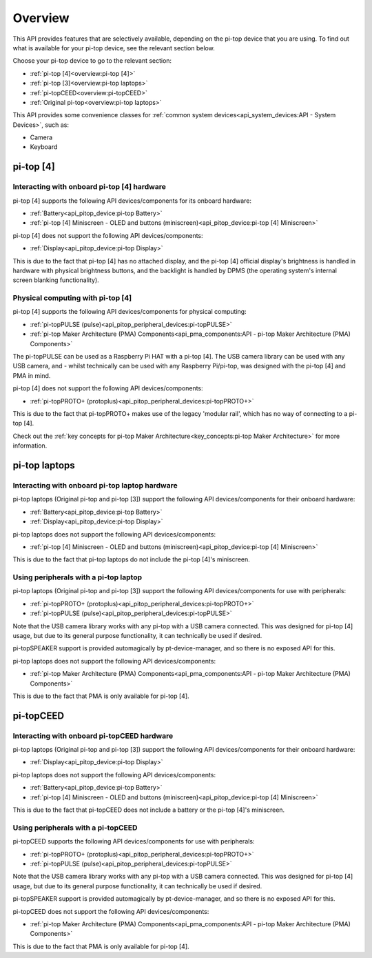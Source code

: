 =================
Overview
=================

This API provides features that are selectively available, depending on the pi-top device that you are using. To find out what is available for your pi-top device, see the relevant section below.

Choose your pi-top device to go to the relevant section:

* :ref:`pi-top [4]<overview:pi-top [4]>`
* :ref:`pi-top [3]<overview:pi-top laptops>`
* :ref:`pi-topCEED<overview:pi-topCEED>`
* :ref:`Original pi-top<overview:pi-top laptops>`

This API provides some convenience classes for :ref:`common system devices<api_system_devices:API - System Devices>`, such as:

* Camera
* Keyboard

.. * Microphone
.. * Mouse

----------------------------------------
pi-top [4]
----------------------------------------

Interacting with onboard pi-top [4] hardware
============================================

pi-top [4] supports the following API devices/components for its onboard hardware:

* :ref:`Battery<api_pitop_device:pi-top Battery>`
* :ref:`pi-top [4] Miniscreen - OLED and buttons (miniscreen)<api_pitop_device:pi-top [4] Miniscreen>`

pi-top [4] does not support the following API devices/components:

* :ref:`Display<api_pitop_device:pi-top Display>`

This is due to the fact that pi-top [4] has no attached display, and the pi-top [4] official display's brightness is handled in hardware with physical brightness buttons, and the backlight is handled by DPMS (the operating system's internal screen blanking functionality).

Physical computing with pi-top [4]
========================================

pi-top [4] supports the following API devices/components for physical computing:

* :ref:`pi-topPULSE (pulse)<api_pitop_peripheral_devices:pi-topPULSE>`
* :ref:`pi-top Maker Architecture (PMA) Components<api_pma_components:API - pi-top Maker Architecture (PMA)  Components>`

The pi-topPULSE can be used as a Raspberry Pi HAT with a pi-top [4]. The USB camera library can be used with any USB camera, and - whilst technically can be used with any Raspberry Pi/pi-top, was designed with the pi-top [4] and PMA in mind.

pi-top [4] does not support the following API devices/components:

* :ref:`pi-topPROTO+ (protoplus)<api_pitop_peripheral_devices:pi-topPROTO+>`

This is due to the fact that pi-topPROTO+ makes use of the legacy 'modular rail', which has no way of connecting to a pi-top [4].

Check out the :ref:`key concepts for pi-top Maker Architecture<key_concepts:pi-top Maker Architecture>` for more information.

----------------------------------------
pi-top laptops
----------------------------------------

Interacting with onboard pi-top laptop hardware
===============================================

pi-top laptops (Original pi-top and pi-top [3]) support the following API devices/components for their onboard hardware:

* :ref:`Battery<api_pitop_device:pi-top Battery>`
* :ref:`Display<api_pitop_device:pi-top Display>`

pi-top laptops does not support the following API devices/components:

* :ref:`pi-top [4] Miniscreen - OLED and buttons (miniscreen)<api_pitop_device:pi-top [4] Miniscreen>`

This is due to the fact that pi-top laptops do not include the pi-top [4]'s miniscreen.

Using peripherals with a pi-top laptop
========================================

pi-top laptops (Original pi-top and pi-top [3]) support the following API devices/components for use with peripherals:

* :ref:`pi-topPROTO+ (protoplus)<api_pitop_peripheral_devices:pi-topPROTO+>`
* :ref:`pi-topPULSE (pulse)<api_pitop_peripheral_devices:pi-topPULSE>`

Note that the USB camera library works with any pi-top with a USB camera connected. This was designed for pi-top [4] usage, but due to its general purpose functionality, it can technically be used if desired.

pi-topSPEAKER support is provided automagically by pt-device-manager, and so there is no exposed API for this.

pi-top laptops does not support the following API devices/components:

* :ref:`pi-top Maker Architecture (PMA) Components<api_pma_components:API - pi-top Maker Architecture (PMA)  Components>`

This is due to the fact that PMA is only available for pi-top [4].

----------------------------------------
pi-topCEED
----------------------------------------

Interacting with onboard pi-topCEED hardware
============================================

pi-top laptops (Original pi-top and pi-top [3]) support the following API devices/components for their onboard hardware:

* :ref:`Display<api_pitop_device:pi-top Display>`

pi-top laptops does not support the following API devices/components:

* :ref:`Battery<api_pitop_device:pi-top Battery>`
* :ref:`pi-top [4] Miniscreen - OLED and buttons (miniscreen)<api_pitop_device:pi-top [4] Miniscreen>`

This is due to the fact that pi-topCEED does not include a battery or the pi-top [4]'s miniscreen.

Using peripherals with a pi-topCEED
========================================

pi-topCEED supports the following API devices/components for use with peripherals:

* :ref:`pi-topPROTO+ (protoplus)<api_pitop_peripheral_devices:pi-topPROTO+>`
* :ref:`pi-topPULSE (pulse)<api_pitop_peripheral_devices:pi-topPULSE>`

Note that the USB camera library works with any pi-top with a USB camera connected. This was designed for pi-top [4] usage, but due to its general purpose functionality, it can technically be used if desired.

pi-topSPEAKER support is provided automagically by pt-device-manager, and so there is no exposed API for this.

pi-topCEED does not support the following API devices/components:

* :ref:`pi-top Maker Architecture (PMA) Components<api_pma_components:API - pi-top Maker Architecture (PMA)  Components>`

This is due to the fact that PMA is only available for pi-top [4].
